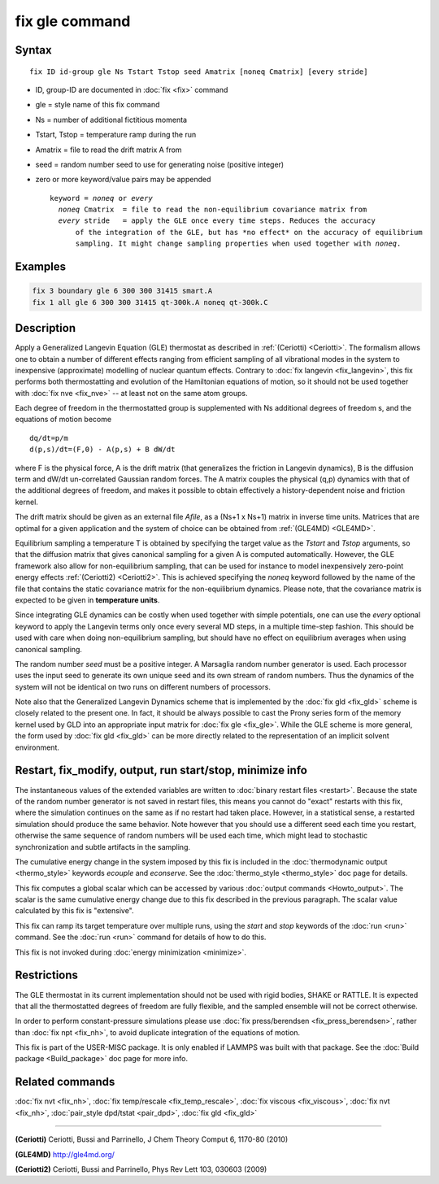 .. index:: fix gle

fix gle command
===============

Syntax
""""""

.. parsed-literal::

   fix ID id-group gle Ns Tstart Tstop seed Amatrix [noneq Cmatrix] [every stride]

* ID, group-ID are documented in :doc:`fix <fix>` command
* gle = style name of this fix command
* Ns = number of additional fictitious momenta
* Tstart, Tstop = temperature ramp during the run
* Amatrix = file to read the drift matrix A from
* seed = random number seed to use for generating noise (positive integer)
* zero or more keyword/value pairs may be appended

  .. parsed-literal::

       keyword = *noneq* or *every*
         *noneq* Cmatrix  = file to read the non-equilibrium covariance matrix from
         *every* stride   = apply the GLE once every time steps. Reduces the accuracy
             of the integration of the GLE, but has \*no effect\* on the accuracy of equilibrium
             sampling. It might change sampling properties when used together with *noneq*\ .

Examples
""""""""

.. code-block:: LAMMPS

   fix 3 boundary gle 6 300 300 31415 smart.A
   fix 1 all gle 6 300 300 31415 qt-300k.A noneq qt-300k.C

Description
"""""""""""

Apply a Generalized Langevin Equation (GLE) thermostat as described
in :ref:`(Ceriotti) <Ceriotti>`. The formalism allows one to obtain a number
of different effects ranging from efficient sampling of all
vibrational modes in the system to inexpensive (approximate)
modelling of nuclear quantum effects. Contrary to
:doc:`fix langevin <fix_langevin>`, this fix performs both
thermostatting and evolution of the Hamiltonian equations of motion, so it
should not be used together with :doc:`fix nve <fix_nve>` -- at least not
on the same atom groups.

Each degree of freedom in the thermostatted group is supplemented
with Ns additional degrees of freedom s, and the equations of motion
become

.. parsed-literal::

   dq/dt=p/m
   d(p,s)/dt=(F,0) - A(p,s) + B dW/dt

where F is the physical force, A is the drift matrix (that generalizes
the friction in Langevin dynamics), B is the diffusion term and dW/dt
un-correlated Gaussian random forces. The A matrix couples the physical
(q,p) dynamics with that of the additional degrees of freedom,
and makes it possible to obtain effectively a history-dependent
noise and friction kernel.

The drift matrix should be given as an external file *Afile*\ ,
as a (Ns+1 x Ns+1) matrix in inverse time units. Matrices that are
optimal for a given application and the system of choice can be
obtained from :ref:`(GLE4MD) <GLE4MD>`.

Equilibrium sampling a temperature T is obtained by specifying the
target value as the *Tstart* and *Tstop* arguments, so that the diffusion
matrix that gives canonical sampling for a given A is computed automatically.
However, the GLE framework also allow for non-equilibrium sampling, that
can be used for instance to model inexpensively zero-point energy
effects :ref:`(Ceriotti2) <Ceriotti2>`. This is achieved specifying the *noneq*
keyword followed by the name of the file that contains the static covariance
matrix for the non-equilibrium dynamics.  Please note, that the covariance
matrix is expected to be given in **temperature units**\ .

Since integrating GLE dynamics can be costly when used together with
simple potentials, one can use the *every* optional keyword to
apply the Langevin terms only once every several MD steps, in a
multiple time-step fashion. This should be used with care when doing
non-equilibrium sampling, but should have no effect on equilibrium
averages when using canonical sampling.

The random number *seed* must be a positive integer.  A Marsaglia random
number generator is used.  Each processor uses the input seed to
generate its own unique seed and its own stream of random numbers.
Thus the dynamics of the system will not be identical on two runs on
different numbers of processors.

Note also that the Generalized Langevin Dynamics scheme that is
implemented by the :doc:`fix gld <fix_gld>` scheme is closely related
to the present one. In fact, it should be always possible to cast the
Prony series form of the memory kernel used by GLD into an appropriate
input matrix for :doc:`fix gle <fix_gle>`. While the GLE scheme is more
general, the form used by :doc:`fix gld <fix_gld>` can be more directly
related to the representation of an implicit solvent environment.

Restart, fix_modify, output, run start/stop, minimize info
"""""""""""""""""""""""""""""""""""""""""""""""""""""""""""

The instantaneous values of the extended variables are written to
:doc:`binary restart files <restart>`.  Because the state of the
random number generator is not saved in restart files, this means you
cannot do "exact" restarts with this fix, where the simulation
continues on the same as if no restart had taken place. However, in a
statistical sense, a restarted simulation should produce the same
behavior.  Note however that you should use a different seed each time
you restart, otherwise the same sequence of random numbers will be
used each time, which might lead to stochastic synchronization and
subtle artifacts in the sampling.

The cumulative energy change in the system imposed by this fix is
included in the :doc:`thermodynamic output <thermo_style>` keywords
*ecouple* and *econserve*.  See the :doc:`thermo_style <thermo_style>`
doc page for details.

This fix computes a global scalar which can be accessed by various
:doc:`output commands <Howto_output>`.  The scalar is the same
cumulative energy change due to this fix described in the previous
paragraph.  The scalar value calculated by this fix is "extensive".

This fix can ramp its target temperature over multiple runs, using the
*start* and *stop* keywords of the :doc:`run <run>` command.  See the
:doc:`run <run>` command for details of how to do this.

This fix is not invoked during :doc:`energy minimization <minimize>`.

Restrictions
""""""""""""

The GLE thermostat in its current implementation should not be used
with rigid bodies, SHAKE or RATTLE. It is expected that all the
thermostatted degrees of freedom are fully flexible, and the sampled
ensemble will not be correct otherwise.

In order to perform constant-pressure simulations please use
:doc:`fix press/berendsen <fix_press_berendsen>`, rather than
:doc:`fix npt <fix_nh>`, to avoid duplicate integration of the
equations of motion.

This fix is part of the USER-MISC package.  It is only enabled if
LAMMPS was built with that package.  See the :doc:`Build package <Build_package>` doc page for more info.

Related commands
""""""""""""""""

:doc:`fix nvt <fix_nh>`, :doc:`fix temp/rescale <fix_temp_rescale>`, :doc:`fix viscous <fix_viscous>`, :doc:`fix nvt <fix_nh>`, :doc:`pair_style dpd/tstat <pair_dpd>`, :doc:`fix gld <fix_gld>`

----------

.. _Ceriotti:

**(Ceriotti)** Ceriotti, Bussi and Parrinello, J Chem Theory Comput 6,
1170-80 (2010)

.. _GLE4MD:

**(GLE4MD)** `http://gle4md.org/ <http://gle4md.org/>`_

.. _Ceriotti2:

**(Ceriotti2)** Ceriotti, Bussi and Parrinello, Phys Rev Lett 103,
030603 (2009)
